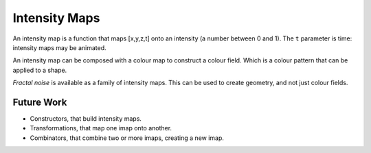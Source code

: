 Intensity Maps
==============
An intensity map is a function that maps [x,y,z,t]
onto an intensity (a number between 0 and 1).
The ``t`` parameter is time: intensity maps may be animated.

An intensity map can be composed with a colour map
to construct a colour field. Which is a colour pattern that can be
applied to a shape.

*Fractal noise* is available as a family of intensity maps.
This can be used to create geometry, and not just colour fields.

Future Work
-----------
* Constructors, that build intensity maps.
* Transformations, that map one imap onto another.
* Combinators, that combine two or more imaps, creating a new imap.
